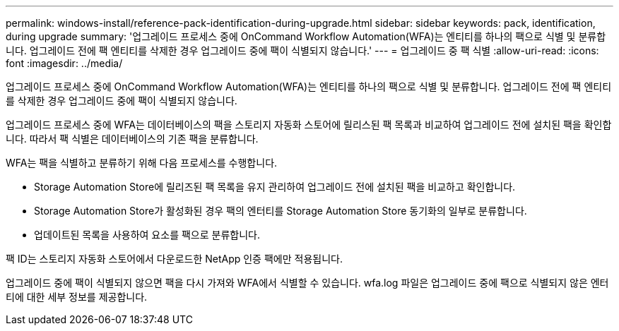 ---
permalink: windows-install/reference-pack-identification-during-upgrade.html 
sidebar: sidebar 
keywords: pack, identification, during upgrade 
summary: '업그레이드 프로세스 중에 OnCommand Workflow Automation(WFA)는 엔티티를 하나의 팩으로 식별 및 분류합니다. 업그레이드 전에 팩 엔티티를 삭제한 경우 업그레이드 중에 팩이 식별되지 않습니다.' 
---
= 업그레이드 중 팩 식별
:allow-uri-read: 
:icons: font
:imagesdir: ../media/


[role="lead"]
업그레이드 프로세스 중에 OnCommand Workflow Automation(WFA)는 엔티티를 하나의 팩으로 식별 및 분류합니다. 업그레이드 전에 팩 엔티티를 삭제한 경우 업그레이드 중에 팩이 식별되지 않습니다.

업그레이드 프로세스 중에 WFA는 데이터베이스의 팩을 스토리지 자동화 스토어에 릴리스된 팩 목록과 비교하여 업그레이드 전에 설치된 팩을 확인합니다. 따라서 팩 식별은 데이터베이스의 기존 팩을 분류합니다.

WFA는 팩을 식별하고 분류하기 위해 다음 프로세스를 수행합니다.

* Storage Automation Store에 릴리즈된 팩 목록을 유지 관리하여 업그레이드 전에 설치된 팩을 비교하고 확인합니다.
* Storage Automation Store가 활성화된 경우 팩의 엔터티를 Storage Automation Store 동기화의 일부로 분류합니다.
* 업데이트된 목록을 사용하여 요소를 팩으로 분류합니다.


팩 ID는 스토리지 자동화 스토어에서 다운로드한 NetApp 인증 팩에만 적용됩니다.

업그레이드 중에 팩이 식별되지 않으면 팩을 다시 가져와 WFA에서 식별할 수 있습니다. wfa.log 파일은 업그레이드 중에 팩으로 식별되지 않은 엔터티에 대한 세부 정보를 제공합니다.
